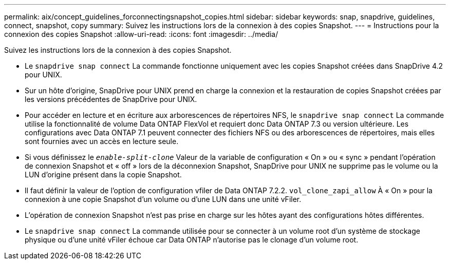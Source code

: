 ---
permalink: aix/concept_guidelines_forconnectingsnapshot_copies.html 
sidebar: sidebar 
keywords: snap, snapdrive, guidelines, connect, snapshot, copy 
summary: Suivez les instructions lors de la connexion à des copies Snapshot. 
---
= Instructions pour la connexion des copies Snapshot
:allow-uri-read: 
:icons: font
:imagesdir: ../media/


[role="lead"]
Suivez les instructions lors de la connexion à des copies Snapshot.

* Le `snapdrive snap connect` La commande fonctionne uniquement avec les copies Snapshot créées dans SnapDrive 4.2 pour UNIX.
* Sur un hôte d'origine, SnapDrive pour UNIX prend en charge la connexion et la restauration de copies Snapshot créées par les versions précédentes de SnapDrive pour UNIX.
* Pour accéder en lecture et en écriture aux arborescences de répertoires NFS, le `snapdrive snap connect` La commande utilise la fonctionnalité de volume Data ONTAP FlexVol et requiert donc Data ONTAP 7.3 ou version ultérieure. Les configurations avec Data ONTAP 7.1 peuvent connecter des fichiers NFS ou des arborescences de répertoires, mais elles sont fournies avec un accès en lecture seule.
* Si vous définissez le `_enable-split-clone_` Valeur de la variable de configuration « On » ou « sync » pendant l'opération de connexion Snapshot et « off » lors de la déconnexion Snapshot, SnapDrive pour UNIX ne supprime pas le volume ou la LUN d'origine présent dans la copie Snapshot.
* Il faut définir la valeur de l'option de configuration vfiler de Data ONTAP 7.2.2. `vol_clone_zapi_allow` À « On » pour la connexion à une copie Snapshot d'un volume ou d'une LUN dans une unité vFiler.
* L'opération de connexion Snapshot n'est pas prise en charge sur les hôtes ayant des configurations hôtes différentes.
* Le `snapdrive snap connect` La commande utilisée pour se connecter à un volume root d'un système de stockage physique ou d'une unité vFiler échoue car Data ONTAP n'autorise pas le clonage d'un volume root.

